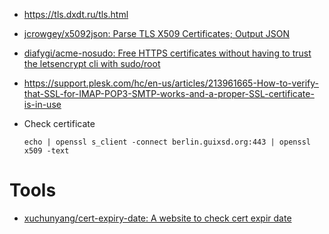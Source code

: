 - https://tls.dxdt.ru/tls.html

- [[https://github.com/jcrowgey/x5092json][jcrowgey/x5092json: Parse TLS X509 Certificates; Output JSON]]

- [[https://github.com/diafygi/acme-nosudo][diafygi/acme-nosudo: Free HTTPS certificates without having to trust the letsencrypt cli with sudo/root]]

- https://support.plesk.com/hc/en-us/articles/213961665-How-to-verify-that-SSL-for-IMAP-POP3-SMTP-works-and-a-proper-SSL-certificate-is-in-use

- Check certificate
  : echo | openssl s_client -connect berlin.guixsd.org:443 | openssl x509 -text

* Tools
- [[https://github.com/xuchunyang/cert-expiry-date][xuchunyang/cert-expiry-date: A website to check cert expir date]]
